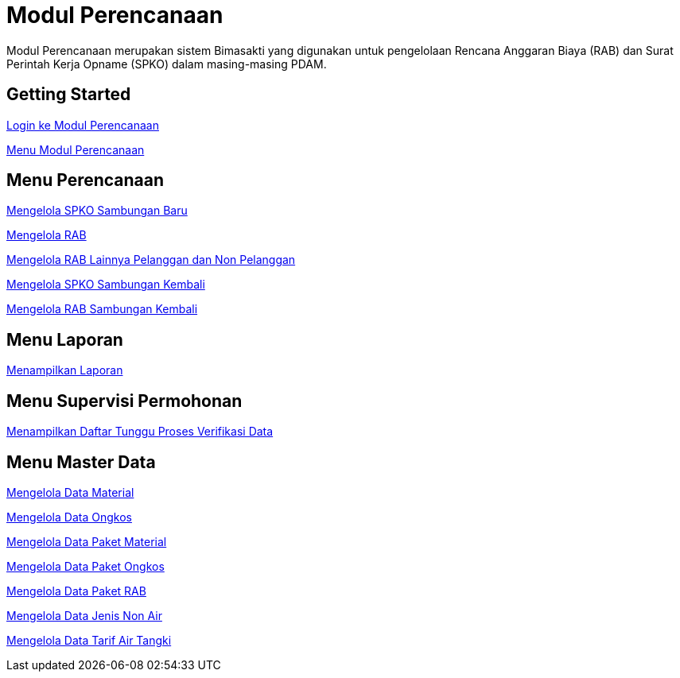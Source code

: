 = Modul Perencanaan

Modul Perencanaan merupakan sistem Bimasakti yang digunakan untuk pengelolaan Rencana Anggaran Biaya (RAB) dan Surat Perintah Kerja Opname (SPKO) dalam masing-masing PDAM.

== Getting Started

link:./Getting-Started/Login-ke-Modul-Perencanaan.adoc[Login ke Modul Perencanaan]

link:./Getting-Started/Menu-Modul-Perencanaan.adoc[Menu Modul Perencanaan]

== Menu Perencanaan

link:./Menu-Perencanaan/Mengelola-SPKO-Sambungan-Baru.adoc[Mengelola SPKO Sambungan Baru]

link:./Menu-Perencanaan/Mengelola-RAB.adoc[Mengelola RAB]

link:./Menu-Perencanaan/Mengelola-RAB-lainnya-Pelanggan-dan-Non-Pelanggan.adoc[Mengelola RAB Lainnya Pelanggan dan Non Pelanggan]

link:./Menu-Perencanaan/Mengelola-SPKO-Sambungan-Kembali.adoc[Mengelola SPKO Sambungan Kembali]

link:./Menu-Perencanaan/Mengelola-RAB-Sambungan-Kembali.adoc[Mengelola RAB Sambungan Kembali]

== Menu Laporan 

link:./Menu-Laporan/Menampilkan-Laporan.adoc[Menampilkan Laporan]

== Menu Supervisi Permohonan

link:./Menu-Supervisi-Permohonan/Menampilan-Daftar-Tunggu-Proses-Data.adoc[Menampilkan Daftar Tunggu Proses Verifikasi Data]

== Menu Master Data

link:./Menu-Master-Data/Mengelola-Data-Material.adoc[Mengelola Data Material]

link:./Menu-Master-Data/Mengelola-Data-Paket-Ongkos.adoc[Mengelola Data Ongkos]

link:./Menu-Master-Data/Mengelola-Data-Paket-Material.adoc[Mengelola Data Paket Material]

link:./Menu-Master-Data/Mengelola-Data-Paket-Ongkos.adoc[Mengelola Data Paket Ongkos]

link:./Menu-Master-Data/Mengelola-Data-Paket-RAB.adoc[Mengelola Data Paket RAB]

link:./Menu-Master-Data/Mengelola-Data-Jenis-Non-Air.adoc[Mengelola Data Jenis Non Air]

link:./Menu-Master-Data/Mengelola-Data-Tarif-Air-Tangki.adoc[Mengelola Data Tarif Air Tangki ]
